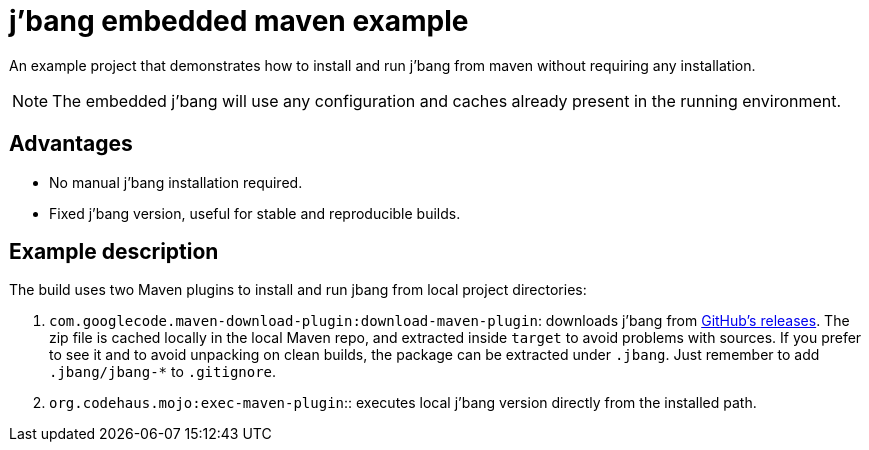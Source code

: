 = j'bang embedded maven example

An example project that demonstrates how to install and run j'bang from maven without requiring any installation.

NOTE: The embedded j'bang will use any configuration and caches already present in the running environment.

== Advantages

* No manual j'bang installation required.
* Fixed j'bang version, useful for stable and reproducible builds.

== Example description

The build uses two Maven plugins to install and run jbang from local project directories:

. `com.googlecode.maven-download-plugin:download-maven-plugin`:
downloads j'bang from https://github.com/jbangdev/jbang/releases[GitHub's releases].
The zip file is cached locally in the local Maven repo, and extracted inside `target` to avoid problems with sources.
If you prefer to see it and to avoid unpacking on clean builds, the package can be extracted under `.jbang`.
Just remember to add `.jbang/jbang-*` to `.gitignore`.
. `org.codehaus.mojo:exec-maven-plugin`::
executes local j'bang version directly from the installed path.
